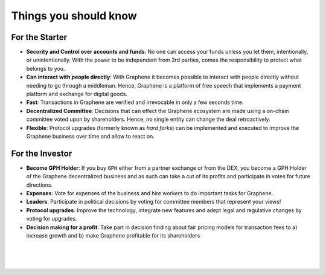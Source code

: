 
***********************
Things you should know
***********************

For the Starter
========================

* **Security and Control over accounts and funds**:
  No one can access your funds unless you let them, intentionally, or unintentionally. With the power to be independent from 3rd parties, comes the responsibility to protect what belongs to you.

* **Can interact with people directly**:
  With Graphene it becomes possible to interact with people directly without needing to go through a middleman.  Hence, Graphene is a platform of free speech that implements a payment platform and exchange for digital goods.

* **Fast**:
  Transactions in Graphene are verified and irrevocable in only a few seconds   time.

* **Decentralized Committee**:
  Decisions that can effect the Graphene ecosystem are made using a on-chain committee voted upon by shareholders.  Hence, no single entity can change the deal retroactively.

* **Flexible**:
  Protocol upgrades (formerly known as *hard forks*) can be implemented and executed to improve the Graphene business over time and allow to react on.

For the Investor
========================

* **Become GPH Holder**:
  If you buy ``GPH`` either from a partner exchange or from the DEX, you become a GPH Holder of the Graphene decentralized business and as such can take a cut of its profits and participate in votes for future directions.

* **Expenses**:
  Vote for expenses of the business and hire workers to do important tasks for Graphene.

* **Leaders**:
  Participate in political decisions by voting for committee members that represent your views!

* **Protocol upgrades**:
  Improve the technology, integrate new features and adept legal and regulative changes by voting for upgrades.

* **Decision making for a profit**:
  Take part in decision finding about fair pricing models for transaction fees to a) increase growth and b) make Graphene profitable for its shareholders



|

|

|

